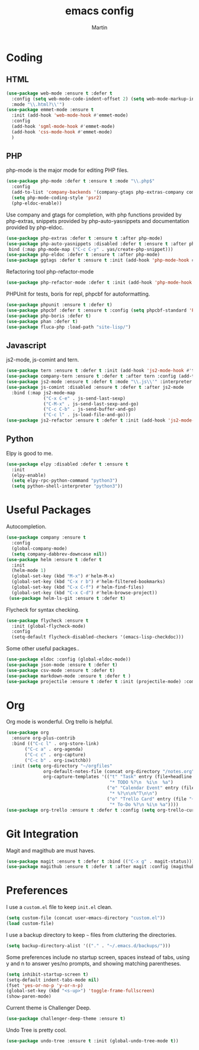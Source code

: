 #+TITLE: emacs config
#+AUTHOR: Martin

* Coding
** HTML
   #+BEGIN_SRC emacs-lisp
     (use-package web-mode :ensure t :defer t
       :config (setq web-mode-code-indent-offset 2) (setq web-mode-markup-indent-offset 2)
       :mode "\\.html?\\'")
     (use-package emmet-mode :ensure t
       :init (add-hook 'web-mode-hook #'emmet-mode)
       :config
       (add-hook 'sgml-mode-hook #'emmet-mode)
       (add-hook 'css-mode-hook #'emmet-mode)
       )
   #+END_SRC
** PHP
   php-mode is the major mode for editing PHP files.
   #+BEGIN_SRC emacs-lisp
   (use-package php-mode :defer t :ensure t :mode "\\.php$"
     :config
     (add-to-list 'company-backends '(company-gtags php-extras-company company-keywords company-abbrev company-files))
     (setq php-mode-coding-style 'psr2)
     (php-eldoc-enable))   
   #+END_SRC

   Use company and gtags for completion, with php functions provided by php-extras, snippets provided by php-auto-yasnippets and documentation provided by php-eldoc.
   #+BEGIN_SRC emacs-lisp
   (use-package php-extras :defer t :ensure t :after php-mode)   
   (use-package php-auto-yasnippets :disabled :defer t :ensure t :after php-mode
    bind (:map php-mode-map ("C-c C-y" . yas/create-php-snippet)))
   (use-package php-eldoc :defer t :ensure t :after php-mode)
   (use-package ggtags :defer t :ensure t :init (add-hook 'php-mode-hook #'ggtags-mode))
   #+END_SRC

   Refactoring tool php-refactor-mode
   #+BEGIN_SRC emacs-lisp
   (use-package php-refactor-mode :defer t :init (add-hook 'php-mode-hook #'php-refactor-mode))   
   #+END_SRC

   PHPUnit for tests, boris for repl, phpcbf for autoformatting.
   #+BEGIN_SRC emacs-lisp
   (use-package phpunit :ensure t :defer t)
   (use-package phpcbf :defer t :ensure t :config (setq phpcbf-standard 'PSR2))
   (use-package php-boris :defer t)
   (use-package phan :defer t)
   (use-package fluca-php :load-path "site-lisp/")
   #+END_SRC
** Javascript
   js2-mode, js-comint and tern.
   #+BEGIN_SRC emacs-lisp
     (use-package tern :ensure t :defer t :init (add-hook 'js2-mode-hook #'tern-mode) (add-hook 'web-mode-hook #'tern-mode))
     (use-package company-tern :ensure t :defer t :after tern :config (add-to-list 'company-backends 'company-tern))
     (use-package js2-mode :ensure t :defer t :mode "\\.js\\'" :interpreter "node" :config (setq js2-basic-offset 2))
     (use-package js-comint :disabled :ensure t :defer t :after js2-mode
       :bind (:map js2-mode-map
                   ("C-x C-e" . js-send-last-sexp)
                   ("C-M-x" . js-send-last-sexp-and-go)
                   ("C-c C-b" . js-send-buffer-and-go)
                   ("C-c l" . js-load-file-and-go)))
     (use-package js2-refactor :ensure t :defer t :init (add-hook 'js2-mode-hook #'js2-refactor-mode))
   #+END_SRC
** Python
   Elpy is good to me.
   #+BEGIN_SRC emacs-lisp
     (use-package elpy :disabled :defer t :ensure t
       :init
       (elpy-enable)
       (setq elpy-rpc-python-command "python3")
       (setq python-shell-interpreter "python3"))
   #+END_SRC
* Useful Packages
  Autocompletion.
  #+BEGIN_SRC emacs-lisp
    (use-package company :ensure t 
      :config
      (global-company-mode)
      (setq company-dabbrev-downcase nil))
    (use-package helm :ensure t :defer t
      :init
      (helm-mode 1)
      (global-set-key (kbd "M-x") #'helm-M-x)
      (global-set-key (kbd "C-x r b") #'helm-filtered-bookmarks)
      (global-set-key (kbd "C-x C-f") #'helm-find-files)
      (global-set-key (kbd "C-x C-d") #'helm-browse-project))
     (use-package helm-ls-git :ensure t :defer t)
  #+END_SRC
  Flycheck for syntax checking.
  #+BEGIN_SRC emacs-lisp
    (use-package flycheck :ensure t
      :init (global-flycheck-mode)
      :config
      (setq-default flycheck-disabled-checkers '(emacs-lisp-checkdoc)))
  #+END_SRC
  Some other useful packages..
  #+BEGIN_SRC emacs-lisp
    (use-package eldoc :config (global-eldoc-mode))
    (use-package json-mode :ensure t :defer t)
    (use-package csv-mode :ensure t :defer t)
    (use-package markdown-mode :ensure t :defer t )
    (use-package projectile :ensure t :defer t :init (projectile-mode) :commands (projectile-mode))
  #+END_SRC
* Org
  Org mode is wonderful. Org trello is helpful.
  #+BEGIN_SRC emacs-lisp
    (use-package org
      :ensure org-plus-contrib
      :bind (("C-c l" . org-store-link)
           ("C-c a" . org-agenda)
           ("C-c c" . org-capture)
           ("C-c b" . org-iswitchb))
      :init (setq org-directory "~/orgfiles"
                  org-default-notes-file (concat org-directory "/notes.org")
                  org-capture-templates '(("t" "Task" entry (file+headline "~/orgfiles/todo.org" "Tasks")
                                           "* TODO %?\n  %i\n  %a")
                                          ("e" "Calendar Event" entry (file "~/orgfiles/gcal.org")
                                           "* %?\n\n%^T\n\n")
                                          ("o" "Trello Card" entry (file "~/orgfiles/trello.org")
                                           "* To-Do %?\n %i\n %a"))))
    (use-package org-trello :ensure t :defer t :config (setq org-trello-current-prefix-keybinding "C-c o"))
  #+END_SRC
* Git Integration
  Magit and magithub are must haves.
  #+BEGIN_SRC emacs-lisp
  (use-package magit :ensure t :defer t :bind (("C-x g" . magit-status)))
  (use-package magithub :ensure t :defer t :after magit :config (magithub-feature-autoinject t))
  #+END_SRC
* Preferences
  I use a =custom.el= file to keep =init.el= clean.
  #+BEGIN_SRC emacs-lisp
  (setq custom-file (concat user-emacs-directory "custom.el"))
  (load custom-file)
  #+END_SRC
  I use a backup directory to keep =~= files from cluttering the directories.
  #+BEGIN_SRC emacs-lisp
  (setq backup-directory-alist '(("." . "~/.emacs.d/backups/")))
  #+END_SRC
  Some preferences include no startup screen, spaces instead of tabs, using y and n to answer yes/no prompts, and showing matching parentheses.
  #+BEGIN_SRC emacs-lisp
  (setq inhibit-startup-screen t)
  (setq-default indent-tabs-mode nil)
  (fset 'yes-or-no-p 'y-or-n-p)
  (global-set-key (kbd "<s-up>") 'toggle-frame-fullscreen)
  (show-paren-mode)  
  #+END_SRC
  Current theme is Challenger Deep.
  #+BEGIN_SRC emacs-lisp
  (use-package challenger-deep-theme :ensure t)
  #+END_SRC
  Undo Tree is pretty cool.
  #+BEGIN_SRC emacs-lisp
  (use-package undo-tree :ensure t :init (global-undo-tree-mode t))
  #+END_SRC
